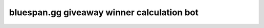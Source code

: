 ===========================================
bluespan.gg giveaway winner calculation bot
===========================================

.. image:: https://img.shields.io/circleci/build/github/blue-span/giveaway-bot?label=automated%20deployment&style=for-the-badge
   :target: https://circleci.com/gh/blue-span/giveaway-bot
   :alt: circleci
